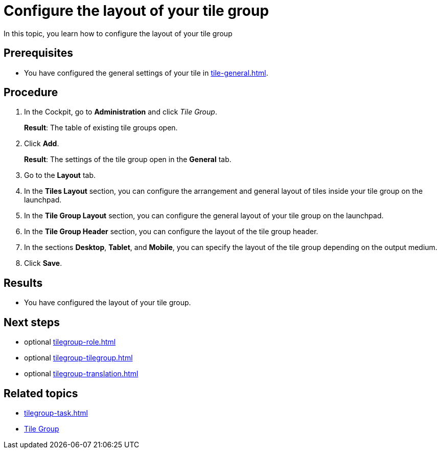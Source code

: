 = Configure the layout of your tile group

In this topic, you learn how to configure the layout of your tile group

== Prerequisites

* You have configured the general settings of your tile in xref:tile-general.adoc[].

== Procedure

. In the Cockpit, go to *Administration* and click _Tile Group_.
+
*Result*: The table of existing tile groups open.
. Click *Add*.
+
*Result*: The settings of the tile group open in the *General* tab.
. Go to the *Layout* tab.
. In the *Tiles Layout* section, you can configure the arrangement and general layout of tiles inside your tile group on the launchpad.
. In the *Tile Group Layout* section, you can configure the general layout of your tile group on the launchpad.
. In the *Tile Group Header* section, you can configure the layout of the tile group header.
. In the sections *Desktop*, *Tablet*, and *Mobile*, you can specify the layout of the tile group depending on the output medium.
. Click *Save*.

== Results

* You have configured the layout of your tile group.

== Next steps

* optional xref:tilegroup-role.adoc[]
* optional xref:tilegroup-tilegroup.adoc[]
* optional xref:tilegroup-translation.adoc[]

== Related topics

* xref:tilegroup-task.adoc[]
* xref:tile-groups.adoc[Tile Group]